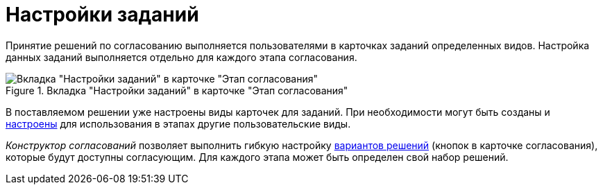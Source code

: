 = Настройки заданий

Принятие решений по согласованию выполняется пользователями в карточках заданий определенных видов. Настройка данных заданий выполняется отдельно для каждого этапа согласования.

.Вкладка "Настройки заданий" в карточке "Этап согласования"
image::Stage_tasks_1.png[Вкладка "Настройки заданий" в карточке "Этап согласования"]

В поставляемом решении уже настроены виды карточек для заданий. При необходимости могут быть созданы и xref:StageParams_task_kind.adoc[настроены] для использования в этапах другие пользовательские виды.

_Конструктор согласований_ позволяет выполнить гибкую настройку xref:StageParams_task_decisions.adoc[вариантов решений] (кнопок в карточке согласования), которые будут доступны согласующим. Для каждого этапа может быть определен свой набор решений.

